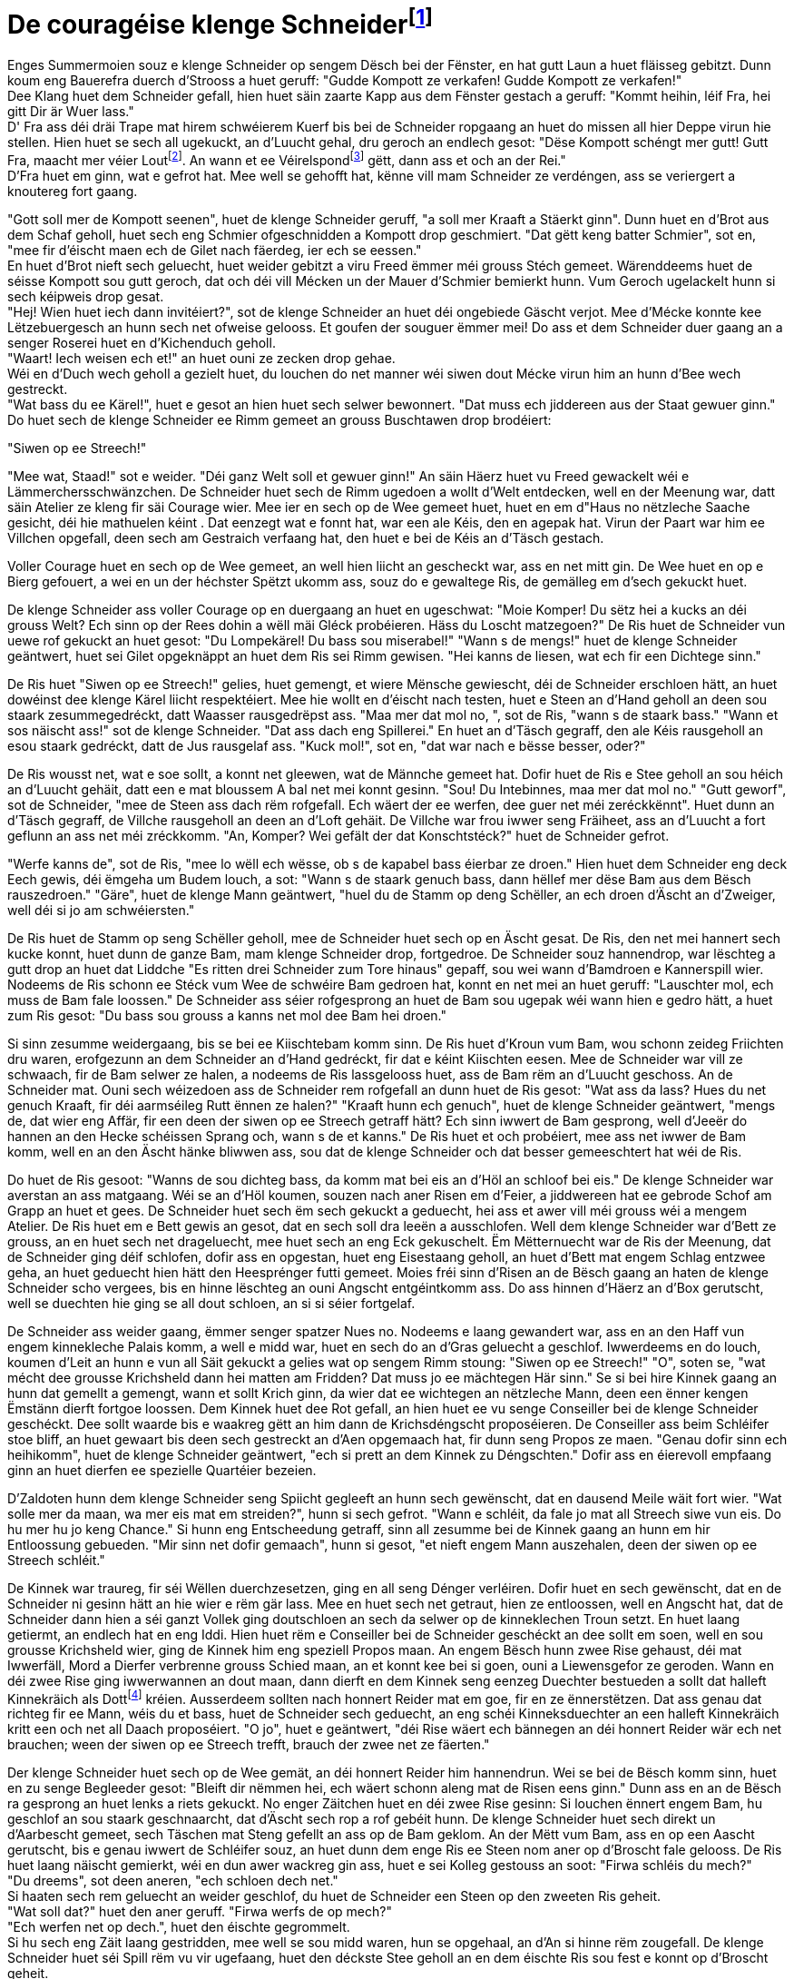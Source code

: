 = De couragéise klenge Schneiderfootnote:[Eventuell ass daper déi besser Iwwersetzung, et kennt mer allerdéngs vereelzt fir. {uvi}]
:uvi: Umierkung vum Iwwersetzer.
:fn-lout: footnote:[https://de.wikipedia.org/wiki/Lot_(Einheit)[Eng al Eenheet fir d’Mass (Gewiicht).] Jee no Regioun waren ee Lot 14 bis 18 Gramm. https://dico.uni.lu/?sigle=LWB&lemid=L01513[Bei eis 16,66 Gramm.] Dat ass ongeféier een Zoppeläffel voll. 4 Lout ≈ 67 g. {uvi}]
:fn-pond: footnote:[Pond ass och eng al Eenheet fir d'Mass. Ass nach geleefeg an entsprecht 500 Gramm. 1/4 Pond = 125 g. {uvi}]

Enges Summermoien souz e klenge Schneider op sengem Dësch bei der Fënster, en hat gutt Laun a huet fläisseg gebitzt.
Dunn koum eng Bauerefra duerch d'Strooss a huet geruff: "Gudde Kompott ze verkafen! Gudde Kompott ze verkafen!" +
Dee Klang huet dem Schneider gefall, hien huet säin zaarte Kapp aus dem Fënster gestach a geruff: "Kommt heihin, léif Fra, hei gitt Dir är Wuer lass." +
D' Fra ass déi dräi Trape mat hirem schwéierem Kuerf bis bei de Schneider ropgaang an huet do missen all hier Deppe virun hie stellen.
Hien huet se sech all ugekuckt, an d'Luucht gehal, dru geroch an endlech gesot:
"Dëse Kompott schéngt mer gutt!
Gutt Fra, maacht mer véier Lout{fn-lout}.
An wann et ee Véirelspond{fn-pond} gëtt, dann ass et och an der Rei." +
D'Fra huet em ginn, wat e gefrot hat.
Mee well se gehofft hat, kënne vill mam Schneider ze verdéngen, ass se veriergert a knoutereg fort gaang.

"Gott soll mer de Kompott seenen", huet de klenge Schneider geruff, "a soll mer Kraaft a Stäerkt ginn".
Dunn huet en d'Brot aus dem Schaf geholl, huet sech eng Schmier ofgeschnidden a Kompott drop geschmiert.
"Dat gëtt keng batter Schmier", sot en, "mee fir d'éischt maen ech de Gilet nach fäerdeg, ier ech se eessen." +
En huet d'Brot nieft sech geluecht, huet weider gebitzt a viru Freed ëmmer méi grouss Stéch gemeet.
Wärenddeems huet de séisse Kompott sou gutt geroch, dat och déi vill Mécken un der Mauer d'Schmier bemierkt hunn.
Vum Geroch ugelackelt hunn si sech kéipweis drop gesat. +
"Hej! Wien huet iech dann invitéiert?", sot de klenge Schneider an huet déi ongebiede Gäscht verjot.
Mee d'Mécke konnte kee Lëtzebuergesch an hunn sech net ofweise gelooss.
Et goufen der souguer ëmmer mei!
Do ass et dem Schneider duer gaang an a senger Roserei huet en d'Kichenduch geholl. +
"Waart! Iech weisen ech et!" an huet ouni ze zecken drop gehae. +
Wéi en d'Duch wech geholl a gezielt huet, du louchen do net manner wéi siwen dout Mécke virun him an hunn d'Bee wech gestreckt. +
"Wat bass du ee Kärel!", huet e gesot an hien huet sech selwer bewonnert.
"Dat muss ech jiddereen aus der Staat gewuer ginn." +
Do huet sech de klenge Schneider ee Rimm gemeet an grouss Buschtawen drop brodéiert:

"Siwen op ee Streech!"

"Mee wat, Staad!" sot e weider. "Déi ganz Welt soll et gewuer ginn!"
An säin Häerz huet vu Freed gewackelt wéi e Lämmerchersschwänzchen.
De Schneider huet sech de Rimm ugedoen a wollt d'Welt entdecken, well en der Meenung war, datt säin Atelier ze kleng fir säi Courage wier.
Mee ier en sech op de Wee gemeet huet, huet en em d"Haus no nëtzleche Saache gesicht, déi hie mathuelen kéint .
Dat eenzegt wat e fonnt hat, war een ale Kéis, den en agepak hat.
Virun der Paart war him ee Villchen opgefall, deen sech am Gestraich verfaang hat, den huet e bei de Kéis an d'Täsch gestach.

Voller Courage huet en sech op de Wee gemeet, an well hien liicht an gescheckt war, ass en net mitt gin.
De Wee huet en op e Bierg gefouert, a wei en un der héchster Spëtzt ukomm ass, souz do e gewaltege Ris, de gemälleg em d'sech gekuckt huet.

De klenge Schneider ass voller Courage op en duergaang an huet en ugeschwat: "Moie Komper! Du sëtz hei a kucks an déi grouss Welt? Ech sinn op der Rees dohin a wëll mäi Gléck probéieren. Häss du Loscht matzegoen?"
De Ris huet de Schneider vun uewe rof gekuckt an huet gesot: "Du Lompekärel! Du bass sou miserabel!"
"Wann s de mengs!" huet de klenge Schneider geäntwert, huet sei Gilet opgeknäppt an huet dem Ris sei Rimm gewisen. "Hei kanns de liesen, wat ech fir een Dichtege sinn."

De Ris huet "Siwen op ee Streech!" gelies, huet gemengt, et wiere Mënsche gewiescht, déi de Schneider erschloen hätt, an huet dowéinst dee klenge Kärel liicht respektéiert.
Mee hie wollt en d'éischt nach testen, huet e Steen an d'Hand geholl an deen sou staark zesummegedréckt, datt Waasser rausgedrëpst ass.
"Maa mer dat mol no, ", sot de Ris, "wann s de staark bass."
"Wann et sos näischt ass!" sot de klenge Schneider. "Dat ass dach eng Spillerei."
En huet an d'Täsch gegraff, den ale Kéis rausgeholl an esou staark gedréckt, datt de Jus rausgelaf ass.
"Kuck mol!", sot en, "dat war nach e bësse besser, oder?"

De Ris wousst net, wat e soe sollt, a konnt net gleewen, wat de Männche gemeet hat.
Dofir huet de Ris e Stee geholl an sou héich an d'Luucht gehäit, datt een e mat bloussem A bal net mei konnt gesinn.
"Sou! Du Intebinnes, maa mer dat mol no."
"Gutt geworf", sot de Schneider, "mee de Steen ass dach rëm rofgefall. Ech wäert der ee werfen, dee guer net méi zeréckkënnt".
Huet dunn an d'Täsch gegraff, de Villche rausgeholl an deen an d'Loft gehäit.
De Villche war frou iwwer seng Fräiheet, ass an d'Luucht a fort geflunn an ass net méi zréckkomm.
"An, Komper? Wei gefält der dat Konschtstéck?" huet de Schneider gefrot.

"Werfe kanns de", sot de Ris, "mee lo wëll ech wësse, ob s de kapabel bass éierbar ze droen."
Hien huet dem Schneider eng deck Eech gewis, déi ëmgeha um Budem louch, a sot: "Wann s de staark genuch bass, dann hëllef mer dëse Bam aus dem Bësch rauszedroen."
"Gäre", huet de klenge Mann geäntwert, "huel du de Stamm op deng Schëller, an ech droen d'Äscht an d'Zweiger, well déi si jo am schwéiersten."

De Ris huet de Stamm op seng Schëller geholl, mee de Schneider huet sech op en Äscht gesat.
De Ris, den net mei hannert sech kucke konnt, huet dunn de ganze Bam, mam klenge Schneider drop, fortgedroe.
De Schneider souz hannendrop, war lëschteg a gutt drop an huet dat Liddche "Es ritten drei Schneider zum Tore hinaus" gepaff, sou wei wann d'Bamdroen e Kannerspill wier.
Nodeems de Ris schonn ee Stéck vum Wee de schwéire Bam gedroen hat, konnt en net mei an huet geruff: "Lauschter mol, ech muss de Bam fale loossen."
De Schneider ass séier rofgesprong an huet de Bam sou ugepak wéi wann hien e gedro hätt, a huet zum Ris gesot: "Du bass sou grouss a kanns net mol dee Bam hei droen."

Si sinn zesumme weidergaang, bis se bei ee Kiischtebam komm sinn.
De Ris huet d'Kroun vum Bam, wou schonn zeideg Friichten dru waren, erofgezunn an dem Schneider an d'Hand gedréckt, fir dat e kéint Kiischten eesen.
Mee de Schneider war vill ze schwaach, fir de Bam selwer ze halen, a nodeems de Ris lassgelooss huet, ass de Bam rëm an d'Luucht geschoss.
An de Schneider mat.
Ouni sech wéizedoen ass de Schneider rem rofgefall an dunn huet de Ris gesot:
"Wat ass da lass? Hues du net genuch Kraaft, fir déi aarmséileg Rutt ënnen ze halen?"
"Kraaft hunn ech genuch", huet de klenge Schneider geäntwert, "mengs de, dat wier eng Affär, fir een deen der siwen op ee Streech getraff hätt?
Ech sinn iwwert de Bam gesprong, well d'Jeeër do hannen an den Hecke schéissen
Sprang och, wann s de et kanns."
De Ris huet et och probéiert, mee ass net iwwer de Bam komm, well en an den Äscht hänke bliwwen ass, sou dat de klenge Schneider och dat besser gemeeschtert hat wéi de Ris.

Do huet de Ris gesoot: "Wanns de sou dichteg bass, da komm mat bei eis an d'Höl an schloof bei eis."
De klenge Schneider war averstan an ass matgaang.
Wéi se an d'Höl koumen, souzen nach aner Risen em d'Feier, a jiddwereen hat ee gebrode Schof am Grapp an huet et gees.
De Schneider huet sech ëm sech gekuckt a geduecht, hei ass et awer vill méi grouss wéi a mengem Atelier.
De Ris huet em e Bett gewis an gesot, dat en sech soll dra leeën a ausschlofen.
Well dem klenge Schneider war d'Bett ze grouss, an en huet sech net drageluecht, mee huet sech an eng Eck gekuschelt.
Ëm Mëtternuecht war de Ris der Meenung, dat de Schneider ging déif schlofen, dofir ass en opgestan, huet eng Eisestaang geholl, an huet d'Bett mat engem Schlag entzwee geha, an huet geduecht hien hätt den Heesprénger futti gemeet.
Moies fréi sinn d'Risen an de Bësch gaang an haten de klenge Schneider scho vergees, bis en hinne lëschteg an ouni Angscht entgéintkomm ass.
Do ass hinnen d'Häerz an d'Box gerutscht, well se duechten hie ging se all dout schloen, an si si séier fortgelaf.

De Schneider ass weider gaang, ëmmer senger spatzer Nues no.
Nodeems e laang gewandert war, ass en an den Haff vun engem kinnekleche Palais komm, a well e midd war, huet en sech do an d'Gras geluecht a geschlof.
Iwwerdeems en do louch, koumen d'Leit an hunn e vun all Säit gekuckt a gelies wat op sengem Rimm stoung:
"Siwen op ee Streech!"
"O", soten se, "wat mécht dee grousse Krichsheld dann hei matten am Fridden? Dat muss jo ee mächtegen Här sinn."
Se si bei hire Kinnek gaang an hunn dat gemellt a gemengt, wann et sollt Krich ginn, da wier dat ee wichtegen an nëtzleche Mann, deen een ënner kengen Ëmstänn dierft fortgoe loossen.
Dem Kinnek huet dee Rot gefall, an hien huet ee vu senge Conseiller bei de klenge Schneider geschéckt.
Dee sollt waarde bis e waakreg gëtt an him dann de Krichsdéngscht proposéieren.
De Conseiller ass beim Schléifer stoe bliff, an huet gewaart bis deen sech gestreckt an d'Aen opgemaach hat, fir dunn seng Propos ze maen.
"Genau dofir sinn ech heihikomm", huet de klenge Schneider geäntwert, "ech si prett an dem Kinnek zu Déngschten."
Dofir ass en éierevoll empfaang ginn an huet dierfen ee spezielle Quartéier bezeien.

D'Zaldoten hunn dem klenge Schneider seng Spiicht gegleeft an hunn sech gewënscht, dat en dausend Meile wäit fort wier.
"Wat solle mer da maan, wa mer eis mat em streiden?", hunn si sech gefrot.
"Wann e schléit, da fale jo mat all Streech siwe vun eis. Do hu mer hu jo keng Chance."
Si hunn eng Entscheedung getraff, sinn all zesumme bei de Kinnek gaang an hunn em hir Entloossung gebueden.
"Mir sinn net dofir gemaach", hunn si gesot, "et nieft engem Mann auszehalen, deen der siwen op ee Streech schléit."

De Kinnek war traureg, fir séi Wëllen duerchzesetzen, ging en all seng Dénger verléiren.
Dofir huet en sech gewënscht, dat en de Schneider ni gesinn hätt an hie wier e rëm gär lass.
Mee en huet sech net getraut, hien ze entloossen, well en Angscht hat, dat de Schneider dann hien a séi ganzt Vollek ging doutschloen an sech da selwer op de kinneklechen Troun setzt.
En huet laang getiermt, an endlech hat en eng Iddi.
Hien huet rëm e Conseiller bei de Schneider geschéckt an dee sollt em soen, well en sou grousse Krichsheld wier, ging de Kinnek him eng speziell Propos maan.
An engem Bësch hunn zwee Rise gehaust, déi mat Iwwerfäll, Mord a Dierfer verbrenne grouss Schied maan, an et konnt kee bei si goen, ouni a Liewensgefor ze geroden.
Wann en déi zwee Rise ging iwwerwannen an dout maan, dann dierft en dem Kinnek seng eenzeg Duechter bestueden a sollt dat halleft Kinnekräich als Dottfootnote:[Mitgift, original Ehesteuer {uvi}] kréien.
Ausserdeem sollten nach honnert Reider mat em goe, fir en ze ënnerstëtzen.
Dat ass genau dat richteg fir ee Mann, wéis du et bass, huet de Schneider sech geduecht, an eng schéi Kinneksduechter an een halleft Kinnekräich kritt een och net all Daach proposéiert.
"O jo", huet e geäntwert, "déi Rise wäert ech bännegen an déi honnert Reider wär ech net brauchen; ween der siwen op ee Streech trefft, brauch der zwee net ze fäerten."

Der klenge Schneider huet sech op de Wee gemät, an déi honnert Reider him hannendrun.
Wei se bei de Bësch komm sinn, huet en zu senge Begleeder gesot:
"Bleift dir nëmmen hei, ech wäert schonn aleng mat de Risen eens ginn."
Dunn ass en an de Bësch ra gesprong an huet lenks a riets gekuckt.
No enger Zäitchen huet en déi zwee Rise gesinn:
Si louchen ënnert engem Bam, hu geschlof an sou staark geschnaarcht, dat d'Äscht sech rop a rof gebéit hunn.
De klenge Schneider huet sech direkt un d'Aarbescht gemeet, sech Täschen mat Steng gefellt an ass op de Bam geklom.
An der Mëtt vum Bam, ass en op een Aascht gerutscht, bis e genau iwwert de Schléifer souz, an huet dunn dem enge Ris ee Steen nom aner op d'Broscht fale gelooss.
De Ris huet laang näischt gemierkt, wéi en dun awer wackreg gin ass, huet e sei Kolleg gestouss an soot: "Firwa schléis du mech?" +
"Du dreems", sot deen aneren, "ech schloen dech net." +
Si haaten sech rem geluecht an weider geschlof, du huet de Schneider een Steen op den zweeten Ris geheit. +
"Wat soll dat?" huet den aner geruff.
"Firwa werfs de op mech?" +
"Ech werfen net op dech.", huet den éischte gegrommelt. +
Si hu sech eng Zäit laang gestridden, mee well se sou midd waren, hun se opgehaal, an d'An si hinne rëm zougefall.
De klenge Schneider huet séi Spill rëm vu vir ugefaang, huet den déckste Stee geholl an en dem éischte Ris sou fest e konnt op d'Broscht geheit. +
"Dat ass uerg!" huet e Kreesch gedoe, ass wéi vum Lämmes gebass opgesprong an huet sei Kolleeg widder de Bam gestouss, dat dee geziddert huet.
Deen aner huet sech zerguttst revanchéiert, a si hunn sou eng Roserei u sech krut, dat se Beem rausgerappt, an sou laang openee geschlo hunn, bis ze zur selwechter Zäit dout ëmgefall sinn.
Réischt dunn ass de klenge Schneider rëm rof gesprong. +
"Waat haat ech eng Chance", soot en, "dat se de Bam, op deem ech souz, net rausgerappt hin.
Sos hätt ech wéi ee Kaweechelche missen an een anere Bam sprange:
Mee ech ka mech séier duerch d'Bascht maan!"
Dunn huet e sei Schwäert geholl an huet jiddferengem puer mol an d'Broscht gestach, ass rëm zréck bei d'Reider gaang an huet gesot:
"Meng Aarbecht ass gedo, déi zwee sinn dout; mee et ass haart hiergaang, an hirer Nout hunn se d'Beem rausgerappt an sech gewiert, mee dat huet hinnen net géint ee gehollef, den der siwen op ee Streech schléit." +
"Sidd der net verwonnt?" hunn d'Reider gefrot. +
"Mir geet et gutt", huet de Schneider geäntwert, "keen Hoer hunn se mer gekrëmmt." +
D'Reider konnten em net gleewen an si an de Bësch geridden: Do hunn se d'Rise fonnt, déi an hirem eegene Blutt louchen an ëm d'se stoung kee Bam méi.

De Schneider wollt dunn déi Belounung, déi de Kinnek him versprach hat.
Mee dem huet et leet gedo, dat en dat Verspriech ginn hat, an huet sech iwwerluecht, wéi en den Held ging lass ginn. +
"Iers de meng Duechter an dat halleft Räich kriss", huet dem Kinnek him erkläert, "Muss du mer nach een Heldendéngscht erweise. Am Bescht gëtt een Einhorn, duerch dat vill Schued entsteet. Du muss et fir mech fänken." +
"Een Einhorn fäerten ech jo nach manner wéi zwee Rise; siwen op ee Streech, ass wat ech gutt kann."

En huet sech ee Stréck an eng Aaxt geholl, ass domat an de Bësch gaang, an huet senge Reider rëm gesot, dat se virum Bësch waarde sollen.
En huet net misse laang sichen, du koum d'Einhorn, ass op de Schneider duer gesprong, a wollt en opspiissen. +
"Maa lues, maa lues", sot en, "sou séier geet dat net." +
En ass stoen bliff an huet gewaart, bis d'Déier ganz noh bei em war, dunn ass en flénk hannert de Bam gesprong.
D'Einhorn ass mat senger ganzer Kraaft an de Bam gerannt an huet säin Har so fest an de Bam gespiisst, dat et net genuch Kraaft hat, fir e rauszezéien. +
"Lo hunn ech de Villche gefaang", sot de Schneider, ass hannert dem Bam raus komm, huet dem Einhorn de Stréck em de Hals geluecht, huet du mat der Aaxt d'Har aus dem Bam geschloe, a wei e fäerdeg war, ass e mam Déier bei de Kinnek gaang.

De Kinnek wollt em de versprachene Loun nach ëmmer net ginn an huet em nach eng drëtt Aufgab ginn.
De Schneider sollt em virun der Hochzäit nach ee Wëllschwäi fänken, dat am Bësch grouss Schied gemeet hat.
An d'Jeeër sollten dem Schneider hëllefen. +
"Gären", sot de Schneider, "dat ass ee Kannerspill."

D'Jeeër huet en net mat an de Bësch geholl, an domat waren se och zefridden, well d'Wëllschwäin hat se scho puer mol sou empfaang, dat se kéng Loscht haten, et ze joen.
Wéi d'Schwäin de Schneider gesinn huet, ass et op en duergelaf, krut Schaum virun d'Schnëss an huet d'Zeen gegrätscht, a wollt en op de Buedem werfen.
De Schneider ass an eng Kapell geflücht, déi nobäi war, an ass mat engem Saz rëm uewen zur Fënster raus.
D'Schwäi war em nogelaf, mee hien ass dobausse rëm virun d'Kapell gelaf an huet d'Dier hannert dem Schwäin zougeschlo.
Do war daat rosend Déier gefaang, well et war vill ze schwéier an
plomp fir zur Fënster kenne rauszesprangen.
De klenge Schneider huet d'Jeeër geruff, fir datt se dat gefaangent Déier selwer gesinn.
Den Held ass rëm zréck bei de Kinnek gaang, de lo, op e wollt oder net, säi Versprieche misst halen, an en huet em seng Duechter an dat halleft Kinnekräich ginn.
Hätt de Kinnek gewosst, dat keen Krichsheld, mee e klenge Schneider virun him stoung, da wier em d'Häerz nach méi schwéier gin.
D'Hochzäit gouf mat grousser Pruecht a klenger Freed gefeiert an aus engem Schneider gouf e Kinnek.

No enger Zäit huet déi jonk Kinnigin nuets hire Mann héieren am Schlof soen: "Borscht, maa er de Gilet a fleck mer d'Box, oder et ginn der mam Zollstaf." +
Doduerch huet hatt gemierkt, a wéi enger Gaass de jonken Här gebuer gouf, an huet hirem Papp de Moien drop hiert Leed geklot a wollt, dat en hatt vun dem Mann befreit, dee jo näischt anescht wéi ee Schneider war.
De Kinnek huet hat getréischt a sot: "Looss Hënt deng Kummerdier op, meng Dénger wäerten dobausse stoen, a wann e schléift, kommen se ran, fesselen en a droen en op ee Schëff, dat en an déi wäit Welt féiert." +
D'Fra war domat zefridden, mee dem Kinnek säi Squire, deen alles héieren hat, konnt de Schneider gutt leiden an huet em de ganze Plang verrot. +
"Dat wäert ech ënnerbannen.", sot de klenge Schneider.
Owes huet en sech wéi ëmmer nieft seng Fra an d'Bett geluecht.
Wei hatt gemengt hat, datt e géing schlofen, ass hat opgestan, huet Dier opgemeet an huet sech rëm an d'Bett geluecht.
De klenge Schneider, den nëmmen sou gemeet huet, wéi wann e géing schlofen, huet mat enger heller Stemm geruff:
"Borscht, maa er de Gilet a fleck mer d'Box, oder et ginn der mam Zollstaf!
Ech hunn der siwen op ee Streech getraff, zwee Risen erschlo, een Einhorn an ee Wëllschwäi gefaang a lo soll ech déi fäerten, déi viru menger Kummer stinn!" +
Wéi de Schneider dat sot, kruten se et mat der Angscht ze dinn, an se si fortgelaf, wéi wann déi wëll Jeeër hannert e wier, duerno huet sech kee méi getraut sech mam Schneider unzeleeën.
Also ass de klenge Schneider sengerliewe laang Kinnek bliff.












